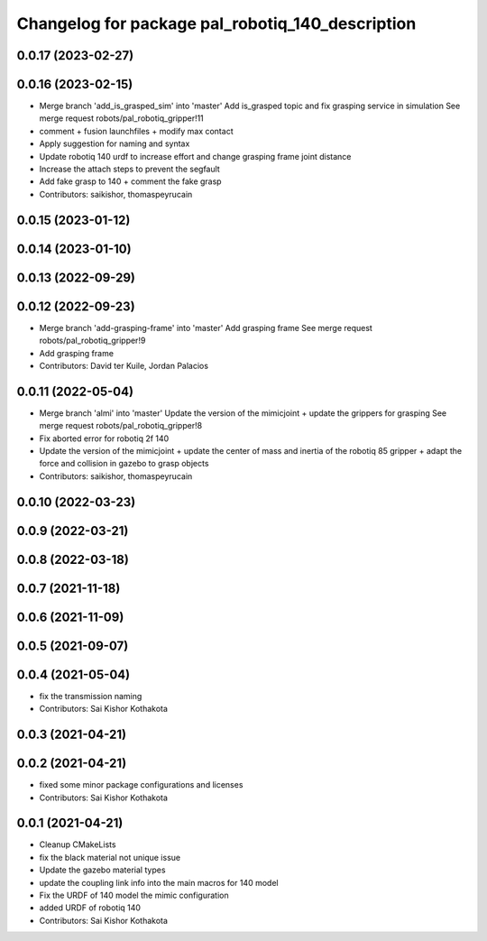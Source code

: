 ^^^^^^^^^^^^^^^^^^^^^^^^^^^^^^^^^^^^^^^^^^^^^^^^^
Changelog for package pal_robotiq_140_description
^^^^^^^^^^^^^^^^^^^^^^^^^^^^^^^^^^^^^^^^^^^^^^^^^

0.0.17 (2023-02-27)
-------------------

0.0.16 (2023-02-15)
-------------------
* Merge branch 'add_is_grasped_sim' into 'master'
  Add is_grasped topic and fix grasping service in simulation
  See merge request robots/pal_robotiq_gripper!11
* comment + fusion launchfiles + modify max contact
* Apply suggestion for naming and syntax
* Update robotiq 140 urdf to increase effort and change grasping frame joint distance
* Increase the attach steps to prevent the segfault
* Add fake grasp to 140 + comment the fake grasp
* Contributors: saikishor, thomaspeyrucain

0.0.15 (2023-01-12)
-------------------

0.0.14 (2023-01-10)
-------------------

0.0.13 (2022-09-29)
-------------------

0.0.12 (2022-09-23)
-------------------
* Merge branch 'add-grasping-frame' into 'master'
  Add grasping frame
  See merge request robots/pal_robotiq_gripper!9
* Add grasping frame
* Contributors: David ter Kuile, Jordan Palacios

0.0.11 (2022-05-04)
-------------------
* Merge branch 'almi' into 'master'
  Update the version of the mimicjoint + update the grippers for grasping
  See merge request robots/pal_robotiq_gripper!8
* Fix aborted error for robotiq 2f 140
* Update the version of the mimicjoint + update the center of mass and inertia of the robotiq 85 gripper + adapt the force and collision in gazebo to grasp objects
* Contributors: saikishor, thomaspeyrucain

0.0.10 (2022-03-23)
-------------------

0.0.9 (2022-03-21)
------------------

0.0.8 (2022-03-18)
------------------

0.0.7 (2021-11-18)
------------------

0.0.6 (2021-11-09)
------------------

0.0.5 (2021-09-07)
------------------

0.0.4 (2021-05-04)
------------------
* fix the transmission naming
* Contributors: Sai Kishor Kothakota

0.0.3 (2021-04-21)
------------------

0.0.2 (2021-04-21)
------------------
* fixed some minor package configurations and licenses
* Contributors: Sai Kishor Kothakota

0.0.1 (2021-04-21)
------------------
* Cleanup CMakeLists
* fix the black material not unique issue
* Update the gazebo material types
* update the coupling link info into the main macros for 140 model
* Fix the URDF of 140 model the mimic configuration
* added URDF of robotiq 140
* Contributors: Sai Kishor Kothakota

